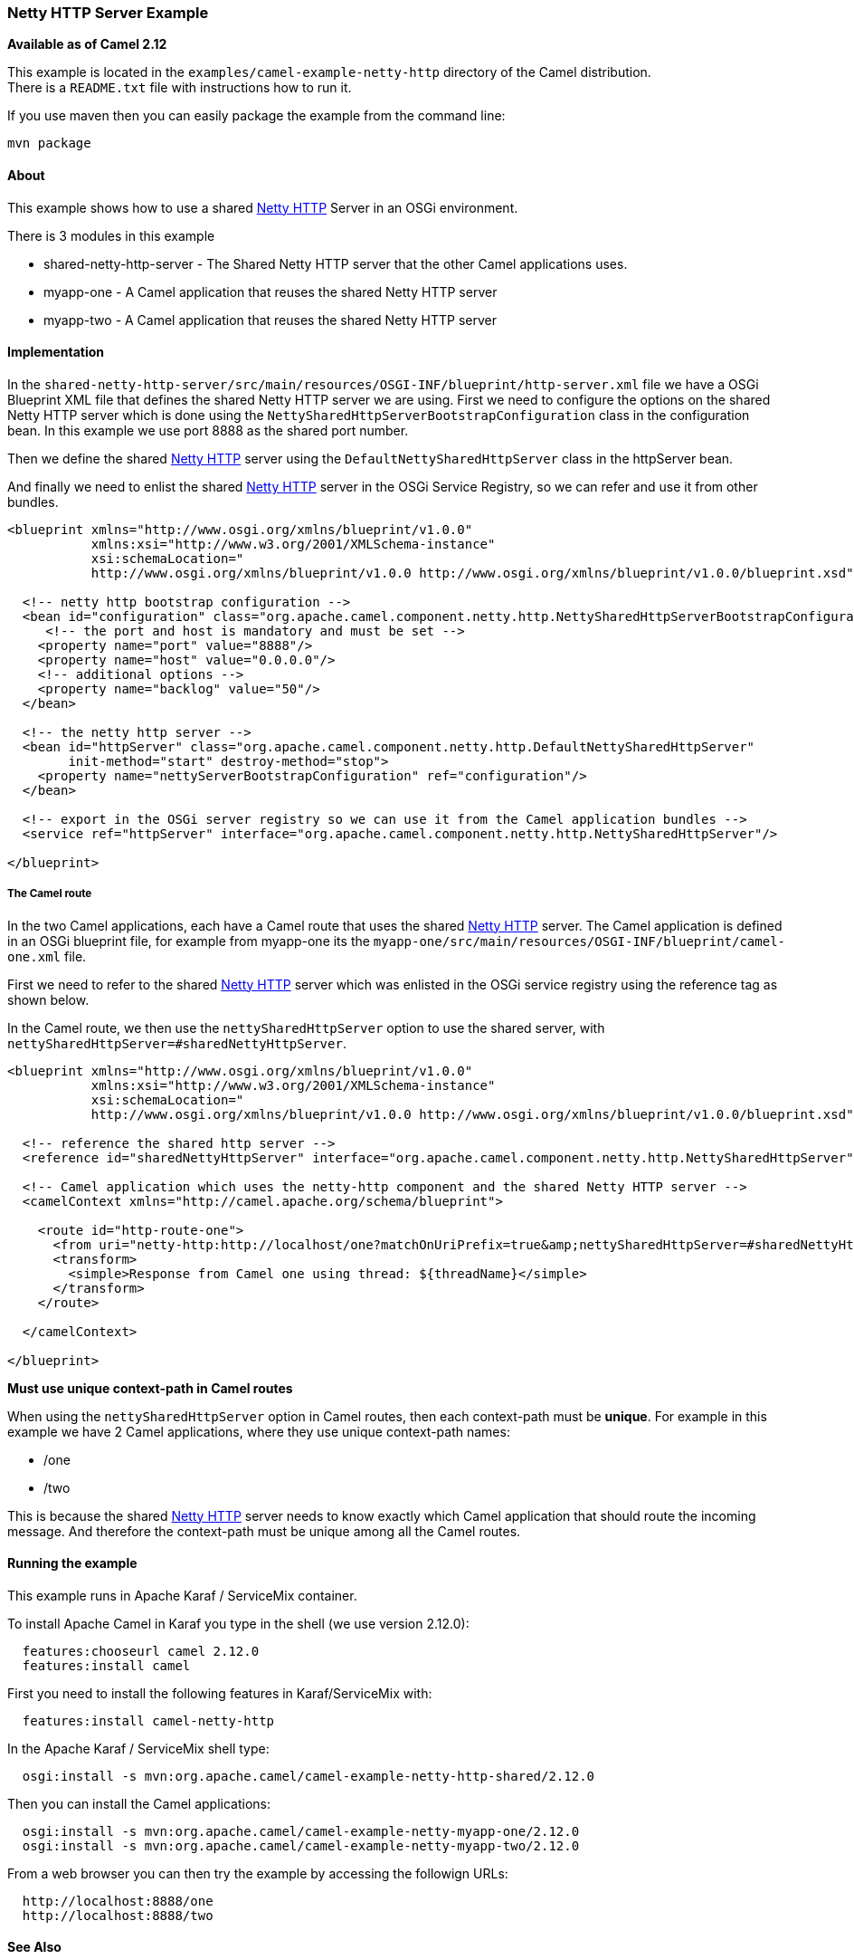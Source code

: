 [[ConfluenceContent]]
[[NettyHTTPServerExample-NettyHTTPServerExample]]
Netty HTTP Server Example
~~~~~~~~~~~~~~~~~~~~~~~~~

*Available as of Camel 2.12*

This example is located in the `examples/camel-example-netty-http`
directory of the Camel distribution. +
There is a `README.txt` file with instructions how to run it.

If you use maven then you can easily package the example from the
command line:

[source,brush:,java;,gutter:,false;,theme:,Default]
----
mvn package
----

[[NettyHTTPServerExample-About]]
About
^^^^^

This example shows how to use a shared link:netty-http.html[Netty HTTP]
Server in an OSGi environment.

There is 3 modules in this example

* shared-netty-http-server - The Shared Netty HTTP server that the other
Camel applications uses.
* myapp-one - A Camel application that reuses the shared Netty HTTP
server
* myapp-two - A Camel application that reuses the shared Netty HTTP
server

[[NettyHTTPServerExample-Implementation]]
Implementation
^^^^^^^^^^^^^^

In the
`shared-netty-http-server/src/main/resources/OSGI-INF/blueprint/http-server.xml`
file we have a OSGi Blueprint XML file that defines the shared Netty
HTTP server we are using. First we need to configure the options on the
shared Netty HTTP server which is done using the
`NettySharedHttpServerBootstrapConfiguration` class in the configuration
bean. In this example we use port 8888 as the shared port number.

Then we define the shared link:netty-http.html[Netty HTTP] server using
the `DefaultNettySharedHttpServer` class in the httpServer bean.

And finally we need to enlist the shared link:netty-http.html[Netty
HTTP] server in the OSGi Service Registry, so we can refer and use it
from other bundles.

[source,brush:,java;,gutter:,false;,theme:,Default]
----
<blueprint xmlns="http://www.osgi.org/xmlns/blueprint/v1.0.0"
           xmlns:xsi="http://www.w3.org/2001/XMLSchema-instance"
           xsi:schemaLocation="
           http://www.osgi.org/xmlns/blueprint/v1.0.0 http://www.osgi.org/xmlns/blueprint/v1.0.0/blueprint.xsd">

  <!-- netty http bootstrap configuration -->
  <bean id="configuration" class="org.apache.camel.component.netty.http.NettySharedHttpServerBootstrapConfiguration">
     <!-- the port and host is mandatory and must be set -->
    <property name="port" value="8888"/>
    <property name="host" value="0.0.0.0"/>
    <!-- additional options -->
    <property name="backlog" value="50"/>
  </bean>

  <!-- the netty http server -->
  <bean id="httpServer" class="org.apache.camel.component.netty.http.DefaultNettySharedHttpServer"
        init-method="start" destroy-method="stop">
    <property name="nettyServerBootstrapConfiguration" ref="configuration"/>
  </bean>

  <!-- export in the OSGi server registry so we can use it from the Camel application bundles -->
  <service ref="httpServer" interface="org.apache.camel.component.netty.http.NettySharedHttpServer"/>

</blueprint>
----

[[NettyHTTPServerExample-TheCamelroute]]
The Camel route
+++++++++++++++

In the two Camel applications, each have a Camel route that uses the
shared link:netty-http.html[Netty HTTP] server. The Camel application is
defined in an OSGi blueprint file, for example from myapp-one its the
`myapp-one/src/main/resources/OSGI-INF/blueprint/camel-one.xml` file.

First we need to refer to the shared link:netty-http.html[Netty HTTP]
server which was enlisted in the OSGi service registry using the
reference tag as shown below.

In the Camel route, we then use the `nettySharedHttpServer` option to
use the shared server, with
`nettySharedHttpServer=#sharedNettyHttpServer`.

[source,brush:,java;,gutter:,false;,theme:,Default]
----
<blueprint xmlns="http://www.osgi.org/xmlns/blueprint/v1.0.0"
           xmlns:xsi="http://www.w3.org/2001/XMLSchema-instance"
           xsi:schemaLocation="
           http://www.osgi.org/xmlns/blueprint/v1.0.0 http://www.osgi.org/xmlns/blueprint/v1.0.0/blueprint.xsd">

  <!-- reference the shared http server -->
  <reference id="sharedNettyHttpServer" interface="org.apache.camel.component.netty.http.NettySharedHttpServer"/>

  <!-- Camel application which uses the netty-http component and the shared Netty HTTP server -->
  <camelContext xmlns="http://camel.apache.org/schema/blueprint">

    <route id="http-route-one">
      <from uri="netty-http:http://localhost/one?matchOnUriPrefix=true&amp;nettySharedHttpServer=#sharedNettyHttpServer"/>
      <transform>
        <simple>Response from Camel one using thread: ${threadName}</simple>
      </transform>
    </route>

  </camelContext>

</blueprint>
----

**Must use unique context-path in Camel routes**

When using the `nettySharedHttpServer` option in Camel routes, then each
context-path must be *unique*. For example in this example we have 2
Camel applications, where they use unique context-path names:

* /one
* /two

This is because the shared link:netty-http.html[Netty HTTP] server needs
to know exactly which Camel application that should route the incoming
message. And therefore the context-path must be unique among all the
Camel routes.

[[NettyHTTPServerExample-Runningtheexample]]
Running the example
^^^^^^^^^^^^^^^^^^^

This example runs in Apache Karaf / ServiceMix container.

To install Apache Camel in Karaf you type in the shell (we use version
2.12.0):

[source,brush:,java;,gutter:,false;,theme:,Default]
----
  features:chooseurl camel 2.12.0
  features:install camel
----

First you need to install the following features in Karaf/ServiceMix
with:

[source,brush:,java;,gutter:,false;,theme:,Default]
----
  features:install camel-netty-http
----

In the Apache Karaf / ServiceMix shell type:

[source,brush:,java;,gutter:,false;,theme:,Default]
----
  osgi:install -s mvn:org.apache.camel/camel-example-netty-http-shared/2.12.0
----

Then you can install the Camel applications:

[source,brush:,java;,gutter:,false;,theme:,Default]
----
  osgi:install -s mvn:org.apache.camel/camel-example-netty-myapp-one/2.12.0
  osgi:install -s mvn:org.apache.camel/camel-example-netty-myapp-two/2.12.0
----

From a web browser you can then try the example by accessing the
followign URLs:

[source,brush:,java;,gutter:,false;,theme:,Default]
----
  http://localhost:8888/one
  http://localhost:8888/two
----

[[NettyHTTPServerExample-SeeAlso]]
See Also
^^^^^^^^

* link:examples.html[Examples]
* link:netty-http.html[Netty HTTP]
